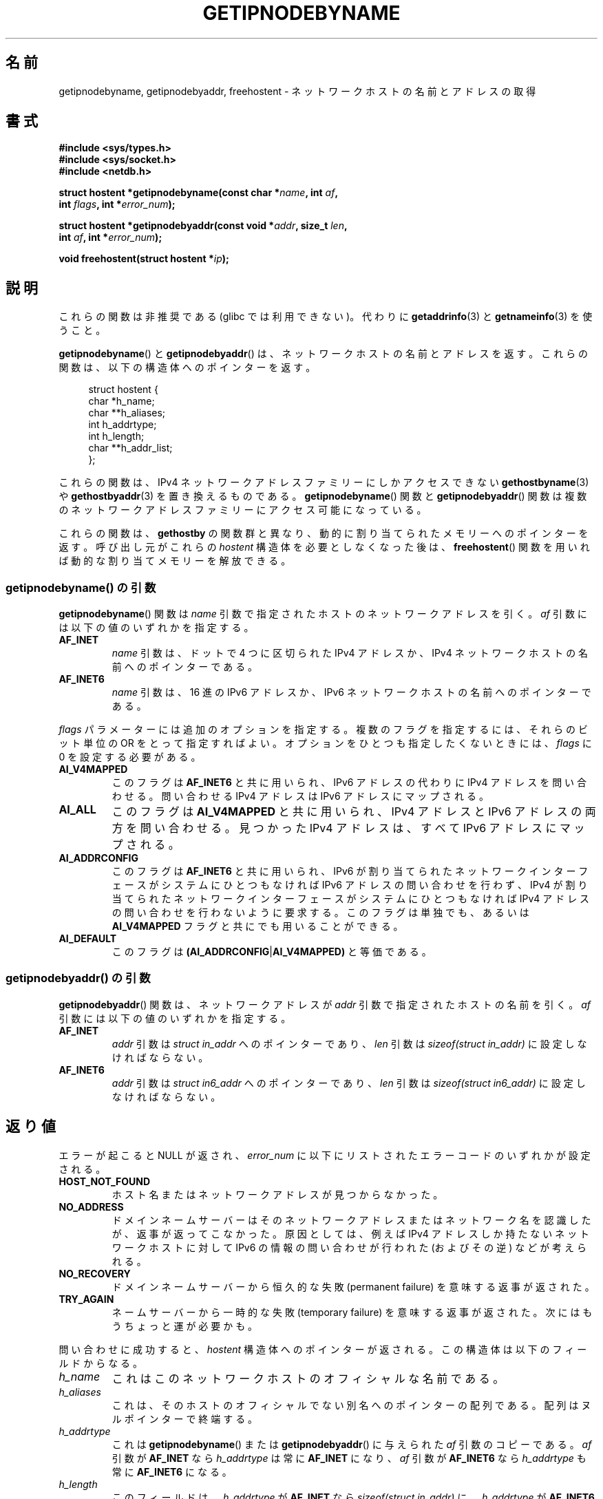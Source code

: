 .\" Copyright 2000 Sam Varshavchik <mrsam@courier-mta.com>
.\"
.\" %%%LICENSE_START(VERBATIM)
.\" Permission is granted to make and distribute verbatim copies of this
.\" manual provided the copyright notice and this permission notice are
.\" preserved on all copies.
.\"
.\" Permission is granted to copy and distribute modified versions of this
.\" manual under the conditions for verbatim copying, provided that the
.\" entire resulting derived work is distributed under the terms of a
.\" permission notice identical to this one.
.\"
.\" Since the Linux kernel and libraries are constantly changing, this
.\" manual page may be incorrect or out-of-date.  The author(s) assume no
.\" responsibility for errors or omissions, or for damages resulting from
.\" the use of the information contained herein.  The author(s) may not
.\" have taken the same level of care in the production of this manual,
.\" which is licensed free of charge, as they might when working
.\" professionally.
.\"
.\" Formatted or processed versions of this manual, if unaccompanied by
.\" the source, must acknowledge the copyright and authors of this work.
.\" %%%LICENSE_END
.\"
.\" References: RFC 2553
.\"*******************************************************************
.\"
.\" This file was generated with po4a. Translate the source file.
.\"
.\"*******************************************************************
.\"
.\" Japanese Version Copyright (c) 2001 NAKANO Takeo all rights reserved.
.\" Translated Sun Jan 14 2001 by NAKANO Takeo <nakano@apm.seikei.ac.jp>
.\" Updated Tue Nov 26 2002 by Kentaro Shirakata <argrath@ub32.org>
.\"
.TH GETIPNODEBYNAME 3 2017\-09\-15 Linux "Linux Programmer's Manual"
.SH 名前
getipnodebyname, getipnodebyaddr, freehostent \- ネットワークホストの名前とアドレスの取得
.SH 書式
.nf
\fB#include <sys/types.h>\fP
\fB#include <sys/socket.h>\fP
\fB#include <netdb.h>\fP
.PP
\fBstruct hostent *getipnodebyname(const char *\fP\fIname\fP\fB, int \fP\fIaf\fP\fB,\fP
\fB                                int \fP\fIflags\fP\fB, int *\fP\fIerror_num\fP\fB);\fP
.PP
\fBstruct hostent *getipnodebyaddr(const void *\fP\fIaddr\fP\fB, size_t \fP\fIlen\fP\fB,\fP
\fB                                int \fP\fIaf\fP\fB, int *\fP\fIerror_num\fP\fB);\fP
.PP
\fBvoid freehostent(struct hostent *\fP\fIip\fP\fB);\fP
.fi
.SH 説明
これらの関数は非推奨である (glibc では利用できない)。 代わりに \fBgetaddrinfo\fP(3)  と \fBgetnameinfo\fP(3)
を使うこと。
.PP
\fBgetipnodebyname\fP()  と \fBgetipnodebyaddr\fP()  は、ネットワークホストの名前とアドレスを返す。
これらの関数は、以下の構造体へのポインターを返す。
.PP
.in +4n
.EX
struct hostent {
    char  *h_name;
    char **h_aliases;
    int    h_addrtype;
    int    h_length;
    char **h_addr_list;
};
.EE
.in
.PP
これらの関数は、 IPv4 ネットワークアドレスファミリーにしかアクセスできない \fBgethostbyname\fP(3)  や
\fBgethostbyaddr\fP(3)  を置き換えるものである。 \fBgetipnodebyname\fP()  関数と
\fBgetipnodebyaddr\fP()  関数は複数のネットワークアドレスファミリーにアクセス可能になっている。
.PP
これらの関数は、 \fBgethostby\fP の関数群と異なり、動的に割り当てられたメモリーへのポインターを返す。 呼び出し元がこれらの
\fIhostent\fP 構造体を必要としなくなった後は、 \fBfreehostent\fP()  関数を用いれば動的な割り当てメモリーを解放できる。
.SS "getipnodebyname() の引数"
\fBgetipnodebyname\fP()  関数は \fIname\fP 引数で指定されたホストのネットワークアドレスを引く。 \fIaf\fP
引数には以下の値のいずれかを指定する。
.TP 
\fBAF_INET\fP
\fIname\fP 引数は、ドットで 4 つに区切られた IPv4 アドレスか、 IPv4 ネットワークホストの名前へのポインターである。
.TP 
\fBAF_INET6\fP
\fIname\fP 引数は、16 進の IPv6 アドレスか、 IPv6 ネットワークホストの名前へのポインターである。
.PP
\fIflags\fP パラメーターには追加のオプションを指定する。 複数のフラグを指定するには、それらのビット単位の OR をとって指定すればよい。
オプションをひとつも指定したくないときには、 \fIflags\fP に 0 を設定する必要がある。
.TP 
\fBAI_V4MAPPED\fP
このフラグは \fBAF_INET6\fP と共に用いられ、IPv6 アドレスの代わりに IPv4 アドレスを問い合わせる。 問い合わせる IPv4
アドレスは IPv6 アドレスにマップされる。
.TP 
\fBAI_ALL\fP
このフラグは \fBAI_V4MAPPED\fP と共に用いられ、IPv4 アドレスと IPv6 アドレスの両方を問い合わせる。 見つかった IPv4
アドレスは、すべて IPv6 アドレスにマップされる。
.TP 
\fBAI_ADDRCONFIG\fP
このフラグは \fBAF_INET6\fP と共に用いられ、 IPv6 が割り当てられたネットワークインターフェースが システムにひとつもなければ IPv6
アドレスの問い合わせを行わず、 IPv4 が割り当てられたネットワークインターフェースが システムにひとつもなければ IPv4
アドレスの問い合わせを行わないように要求する。 このフラグは単独でも、あるいは \fBAI_V4MAPPED\fP フラグと共にでも用いることができる。
.TP 
\fBAI_DEFAULT\fP
このフラグは \fB(AI_ADDRCONFIG\fP|\fBAI_V4MAPPED)\fP と等価である。
.SS "getipnodebyaddr() の引数"
\fBgetipnodebyaddr\fP()  関数は、ネットワークアドレスが \fIaddr\fP 引数で指定されたホストの名前を引く。 \fIaf\fP
引数には以下の値のいずれかを指定する。
.TP 
\fBAF_INET\fP
\fIaddr\fP 引数は \fIstruct in_addr\fP へのポインターであり、 \fIlen\fP 引数は \fIsizeof(struct
in_addr)\fP に設定しなければならない。
.TP 
\fBAF_INET6\fP
\fIaddr\fP 引数は \fIstruct in6_addr\fP へのポインターであり、 \fIlen\fP 引数は \fIsizeof(struct
in6_addr)\fP に設定しなければならない。
.SH 返り値
エラーが起こると NULL が返され、 \fIerror_num\fP に以下にリストされたエラーコードのいずれかが設定される。
.TP 
\fBHOST_NOT_FOUND\fP
ホスト名またはネットワークアドレスが見つからなかった。
.TP 
\fBNO_ADDRESS\fP
ドメインネームサーバーは そのネットワークアドレスまたはネットワーク名を認識したが、 返事が返ってこなかった。原因としては、 例えば IPv4
アドレスしか持たないネットワークホストに対して IPv6 の情報の問い合わせが行われた (およびその逆) などが考えられる。
.TP 
\fBNO_RECOVERY\fP
ドメインネームサーバーから恒久的な失敗 (permanent failure)  を意味する返事が返された。
.TP 
\fBTRY_AGAIN\fP
ネームサーバーから一時的な失敗 (temporary failure)  を意味する返事が返された。次にはもうちょっと運が必要かも。
.PP
問い合わせに成功すると、 \fIhostent\fP 構造体へのポインターが返される。 この構造体は以下のフィールドからなる。
.TP 
\fIh_name\fP
これはこのネットワークホストのオフィシャルな名前である。
.TP 
\fIh_aliases\fP
これは、そのホストのオフィシャルでない別名へのポインターの配列である。 配列はヌルポインターで終端する。
.TP 
\fIh_addrtype\fP
これは \fBgetipnodebyname\fP()  または \fBgetipnodebyaddr\fP()  に与えられた \fIaf\fP 引数のコピーである。
\fIaf\fP 引数が \fBAF_INET\fP なら \fIh_addrtype\fP は常に \fBAF_INET\fP になり、 \fIaf\fP 引数が
\fBAF_INET6\fP なら \fIh_addrtype\fP も常に \fBAF_INET6\fP になる。
.TP 
\fIh_length\fP
このフィールドは、 \fIh_addrtype\fP が \fBAF_INET\fP なら \fIsizeof(struct in_addr)\fP に、
\fIh_addrtype\fP が \fBAF_INET6\fP なら \fIsizeof(struct in6_addr)\fP に設定される。
.TP 
\fIh_addr_list\fP
これはひとつ以上のポインターの配列で、 それぞれのポインターは、 そのネットワークホストに対応するネットワークアドレス構造体を指す。
この配列はヌルポインターで終端する。
.SH 準拠
.\" Not in POSIX.1-2001.
RFC\ 2553.
.SH 注意
これらの関数は glibc 2.1.91\-95 に存在したが、再び削除された。 いくつかの UNIX 風システムはこれらの関数に対応しているが、
これらの関数は全て推奨されない。
.SH 関連項目
\fBgetaddrinfo\fP(3), \fBgetnameinfo\fP(3), \fBinet_ntop\fP(3), \fBinet_pton\fP(3)
.SH この文書について
この man ページは Linux \fIman\-pages\fP プロジェクトのリリース 5.10 の一部である。プロジェクトの説明とバグ報告に関する情報は
\%https://www.kernel.org/doc/man\-pages/ に書かれている。
